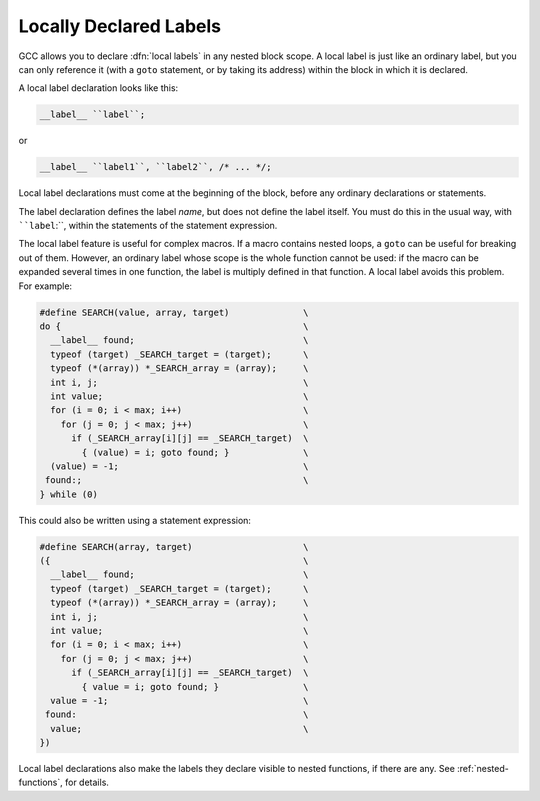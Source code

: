 .. _local-labels:

Locally Declared Labels
***********************

.. index:: local labels

.. index:: macros, local labels

GCC allows you to declare :dfn:`local labels` in any nested block
scope.  A local label is just like an ordinary label, but you can
only reference it (with a ``goto`` statement, or by taking its
address) within the block in which it is declared.

A local label declaration looks like this:

.. code-block:: c++

  __label__ ``label``;

or

.. code-block:: c++

  __label__ ``label1``, ``label2``, /* ... */;

Local label declarations must come at the beginning of the block,
before any ordinary declarations or statements.

The label declaration defines the label *name*, but does not define
the label itself.  You must do this in the usual way, with
````label``:``, within the statements of the statement expression.

The local label feature is useful for complex macros.  If a macro
contains nested loops, a ``goto`` can be useful for breaking out of
them.  However, an ordinary label whose scope is the whole function
cannot be used: if the macro can be expanded several times in one
function, the label is multiply defined in that function.  A
local label avoids this problem.  For example:

.. code-block:: c++

  #define SEARCH(value, array, target)              \
  do {                                              \
    __label__ found;                                \
    typeof (target) _SEARCH_target = (target);      \
    typeof (*(array)) *_SEARCH_array = (array);     \
    int i, j;                                       \
    int value;                                      \
    for (i = 0; i < max; i++)                       \
      for (j = 0; j < max; j++)                     \
        if (_SEARCH_array[i][j] == _SEARCH_target)  \
          { (value) = i; goto found; }              \
    (value) = -1;                                   \
   found:;                                          \
  } while (0)

This could also be written using a statement expression:

.. code-block:: c++

  #define SEARCH(array, target)                     \
  ({                                                \
    __label__ found;                                \
    typeof (target) _SEARCH_target = (target);      \
    typeof (*(array)) *_SEARCH_array = (array);     \
    int i, j;                                       \
    int value;                                      \
    for (i = 0; i < max; i++)                       \
      for (j = 0; j < max; j++)                     \
        if (_SEARCH_array[i][j] == _SEARCH_target)  \
          { value = i; goto found; }                \
    value = -1;                                     \
   found:                                           \
    value;                                          \
  })

Local label declarations also make the labels they declare visible to
nested functions, if there are any.  See :ref:`nested-functions`, for details.

